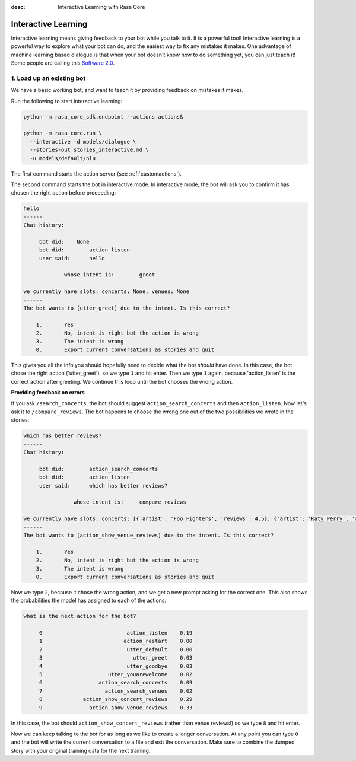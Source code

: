 :desc: Interactive Learning with Rasa Core

.. _interactive_learning:

Interactive Learning
====================


Interactive learning means giving feedback to your bot while you talk
to it. It is a powerful tool! Interactive learning is a powerful way
to explore what your bot can do, and the easiest way to fix any mistakes
it makes. One advantage of machine learning based dialogue is that when
your bot doesn't know how to do something yet, you can just teach it!
Some people are calling this `Software 2.0 <https://tesla.com>`_.


1. Load up an existing bot
^^^^^^^^^^^^^^^^^^^^^^^^^^

We have a basic working bot, and want to teach it by providing
feedback on mistakes it makes.

Run the following to start interactive learning:

.. code-block:: bash

   python -m rasa_core_sdk.endpoint --actions actions&

   python -m rasa_core.run \
     --interactive -d models/dialogue \
     --stories-out stories_interactive.md \
     -u models/default/nlu

The first command starts the action server (see :ref:`customactions`).

The second command starts the bot in interactive mode.
In interactive mode, the bot will ask you to confirm it has chosen
the right action before proceeding:


.. code-block:: text

   hello
   ------
   Chat history:

        bot did:    None
        bot did:	action_listen
        user said:	hello

                whose intent is:	greet

   we currently have slots: concerts: None, venues: None
   ------
   The bot wants to [utter_greet] due to the intent. Is this correct?

       1.	Yes
       2.	No, intent is right but the action is wrong
       3.	The intent is wrong
       0.	Export current conversations as stories and quit


This gives you all the info you should hopefully need to decide
what the bot *should* have done. In this case, the bot chose the
right action ('utter_greet'), so we type ``1`` and hit enter.
Then we type ``1`` again, because 'action_listen' is the correct
action after greeting. We continue this loop until the bot chooses
the wrong action.

**Providing feedback on errors**

If you ask ``/search_concerts``, the bot should suggest
``action_search_concerts`` and then ``action_listen``.
Now let's ask it to ``/compare_reviews``. The bot happens to choose
the wrong one out of the two possibilities we wrote in the stories:

.. code-block:: text

   which has better reviews?
   ------
   Chat history:

        bot did:	action_search_concerts
        bot did:	action_listen
        user said:      which has better reviews?

        	   whose intent is:	compare_reviews

   we currently have slots: concerts: [{'artist': 'Foo Fighters', 'reviews': 4.5}, {'artist': 'Katy Perry', 'reviews': 5.0}], venues: None
   ------
   The bot wants to [action_show_venue_reviews] due to the intent. Is this correct?

       1.	Yes
       2.	No, intent is right but the action is wrong
       3.	The intent is wrong
       0.	Export current conversations as stories and quit


Now we type ``2``, because it chose the wrong action, and we get a new
prompt asking for the correct one. This also shows the probabilities the
model has assigned to each of the actions:

.. code-block:: text

   what is the next action for the bot?

        0                           action_listen    0.19
        1                          action_restart    0.00
        2                           utter_default    0.00
        3                             utter_greet    0.03
        4                           utter_goodbye    0.03
        5                     utter_youarewelcome    0.02
        6                  action_search_concerts    0.09
        7                    action_search_venues    0.02
        8             action_show_concert_reviews    0.29
        9               action_show_venue_reviews    0.33



In this case, the bot should ``action_show_concert_reviews`` (rather than venue
reviews!) so we type ``8`` and hit enter.


Now we can keep talking to the bot for as long as we like to create a longer
conversation. At any point you can type ``0`` and the bot will write the
current conversation to a file and exit the conversation. Make sure to
combine the dumped story with your original training data for the next
training.
